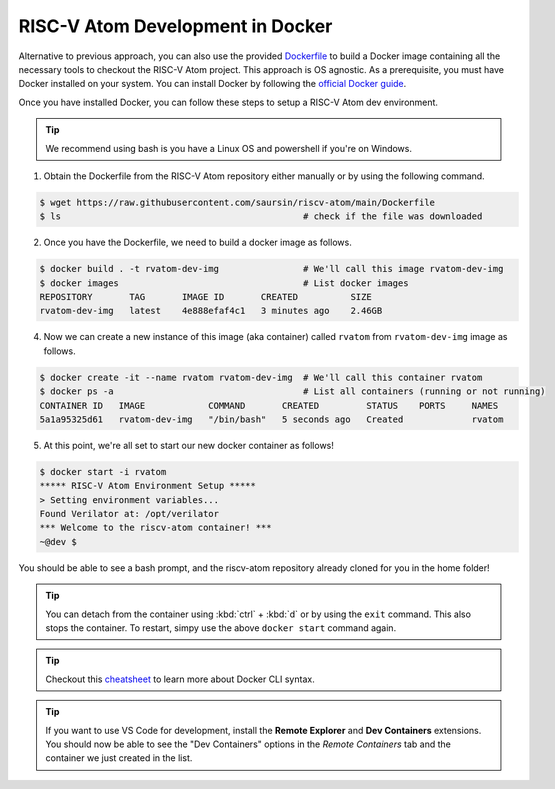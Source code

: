 RISC-V Atom Development in Docker
##################################

Alternative to previous approach, you can also use the provided `Dockerfile <https://github.com/saursin/riscv-atom/blob/main/Dockerfile>`_
to build a Docker image containing all the necessary tools to checkout the RISC-V Atom project. This approach is OS agnostic.
As a prerequisite, you must have Docker installed on your system. You can install Docker by following the
`official Docker guide <https://docs.docker.com/desktop/>`_.

Once you have installed Docker, you can follow these steps to setup a RISC-V Atom dev environment.

.. tip::
  We recommend using bash is you have a Linux OS and powershell if you're on Windows.


1. Obtain the Dockerfile from the RISC-V Atom repository either manually or by using the following command.

.. code-block:: bash
  
  $ wget https://raw.githubusercontent.com/saursin/riscv-atom/main/Dockerfile
  $ ls                                              # check if the file was downloaded

2. Once you have the Dockerfile, we need to build a docker image as follows.

.. code-block:: bash

  $ docker build . -t rvatom-dev-img                # We'll call this image rvatom-dev-img
  $ docker images                                   # List docker images
  REPOSITORY       TAG       IMAGE ID       CREATED          SIZE
  rvatom-dev-img   latest    4e888efaf4c1   3 minutes ago    2.46GB

4. Now we can create a new instance of this image (aka container) called ``rvatom`` from ``rvatom-dev-img`` image as follows.

.. code-block:: bash

  $ docker create -it --name rvatom rvatom-dev-img  # We'll call this container rvatom
  $ docker ps -a                                    # List all containers (running or not running)
  CONTAINER ID   IMAGE            COMMAND       CREATED         STATUS    PORTS     NAMES
  5a1a95325d61   rvatom-dev-img   "/bin/bash"   5 seconds ago   Created             rvatom

5. At this point, we're all set to start our new docker container as follows!

.. code-block:: bash
  
  $ docker start -i rvatom
  ***** RISC-V Atom Environment Setup *****
  > Setting environment variables...
  Found Verilator at: /opt/verilator
  *** Welcome to the riscv-atom container! ***
  ~@dev $

You should be able to see a bash prompt, and the riscv-atom repository already cloned for you in the home folder!

.. tip::
  You can detach from the container using :kbd:`ctrl` + :kbd:`d` or by using the ``exit`` command. This also stops the
  container. To restart, simpy use the above ``docker start`` command again.

.. tip::
  Checkout this `cheatsheet <https://docs.docker.com/get-started/docker_cheatsheet.pdf>`_ to learn more about Docker CLI syntax.

.. tip::
  If you want to use VS Code for development, install the **Remote Explorer** and **Dev Containers** extensions. You
  should now be able to see the "Dev Containers" options in the *Remote Containers* tab and the container we just created
  in the list.